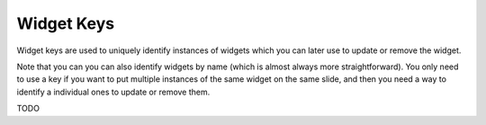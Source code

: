 Widget Keys
===========

Widget keys are used to uniquely identify instances of widgets which you can later use to
update or remove the widget.

Note that you can you can also identify widgets by name (which is almost always more
straightforward). You only need to use a key if you want to put multiple instances of the
same widget on the same slide, and then you need a way to identify a individual ones to
update or remove them.

TODO
